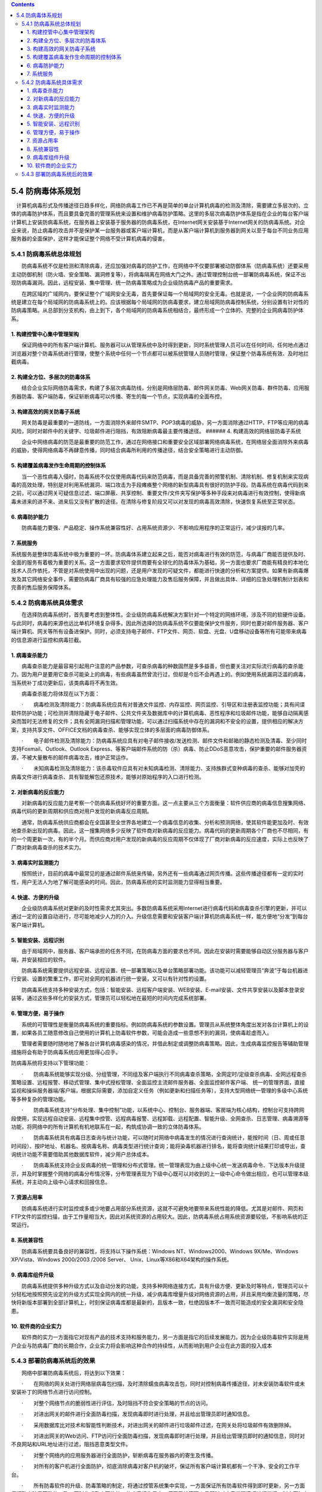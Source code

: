 .. contents::
   :depth: 3
..

5.4 防病毒体系规划
=====================

　计算机病毒形式及传播途径日趋多样化，网络防病毒工作已不再是简单的单台计算机病毒的检测及清除，需要建立多层次的、立体的病毒防护体系，而且要具备完善的管理系统来设置和维护病毒防护策略。这里的多层次病毒防护体系是指在企业的每台客户端计算机上安装防病毒系统，在服务器上安装基于服务器的防病毒系统，在Internet网关安装基于Internet网关的防病毒系统。对企业来说，防止病毒的攻击并不是保护某一台服务器或客户端计算机，而是从客户端计算机到服务器到网关以至于每台不同业务应用服务器的全面保护，这样才能保证整个网络不受计算机病毒的侵害。

5.4.1 防病毒系统总体规划
------------------------

　　防病毒系统不仅是检测和清除病毒，还应加强对病毒的防护工作，在网络中不仅要部署被动防御体系（防病毒系统）还要采用主动防御机制（防火墙、安全策略、漏洞修复等），将病毒隔离在网络大门之外。通过管理控制台统一部署防病毒系统，保证不出现防病毒漏洞。因此，远程安装、集中管理、统一防病毒策略成为企业级防病毒产品的重要需求。

　　在跨区域的广域网内，要保证整个广域网安全无毒，首先要保证每一个局域网的安全无毒。也就是说，一个企业网的防病毒系统是建立在每个局域网的防病毒系统上的。应该根据每个局域网的防病毒要求，建立局域网防病毒控制系统，分别设置有针对性的防病毒策略。从总部到分支机构，由上到下，各个局域网的防病毒系统相结合，最终形成一个立体的、完整的企业网病毒防护体系。

1. 构建控管中心集中管理架构
~~~~~~~~~~~~~~~~~~~~~~~~~~~

　　保证网络中的所有客户端计算机、服务器可以从管理系统中及时得到更新，同时系统管理人员可以在任何时间、任何地点通过浏览器对整个防毒系统进行管理，使整个系统中任何一个节点都可以被系统管理人员随时管理，保证整个防毒系统有效、及时地拦截病毒。

2. 构建全方位、多层次的防毒体系
~~~~~~~~~~~~~~~~~~~~~~~~~~~~~~~

　　结合企业实际网络防毒需求，构建了多层次病毒防线，分别是网络层防毒、邮件网关防毒、Web网关防毒、群件防毒、应用服务器防毒、客户端防毒，保证斩断病毒可以传播、寄生的每一个节点，实现病毒的全面布控。

3. 构建高效的网关防毒子系统
~~~~~~~~~~~~~~~~~~~~~~~~~~~

　　网关防毒是最重要的一道防线，一方面消除外来邮件SMTP、POP3病毒的威胁，另一方面消除通过HTTP、FTP等应用的病毒风险，同时对邮件中的关键字、垃圾邮件进行阻挡，有效阻断病毒最主要传播途径。
###### 4. 构建高效的网络层防毒子系统

　　企业中网络病毒的防范是最重要的防范工作，通过在网络接口和重要安全区域部署网络病毒系统，在网络层全面消除外来病毒的威胁，使得网络病毒不再肆意传播，同时结合病毒所利用的传播途径，结合安全策略进行主动防御。

5. 构建覆盖病毒发作生命周期的控制体系
~~~~~~~~~~~~~~~~~~~~~~~~~~~~~~~~~~~~~

　　当一个恶性病毒入侵时，防毒系统不仅仅使用病毒代码来防范病毒，而是具备完善的预警机制、清除机制、修复机制来实现病毒的高效处理，特别是对利用系统漏洞、端口攻击为手段瘫痪整个网络的新型病毒具有很好的防护手段。防毒系统在病毒代码到来之前，可以通过网关可疑信息过滤、端口屏蔽、共享控制、重要文件/文件夹写保护等多种手段来对病毒进行有效控制，使得新病毒未进来的进不来、进来后又没有扩散的途径。在清除与修复阶段又可以对发现的病毒高效清除，快速恢复系统至正常状态。

6. 病毒防护能力
~~~~~~~~~~~~~~~

　　防病毒能力要强、产品稳定、操作系统兼容性好、占用系统资源少、不影响应用程序的正常运行，减少误报的几率。

7. 系统服务
~~~~~~~~~~~

系统服务是整体防毒系统中极为重要的一环。防病毒体系建立起来之后，能否对病毒进行有效的防范，与病毒厂商能否提供及时、全面的服务有着极为重要的关系。这一方面要求软件提供商要有全球化的防毒体系为基础，另一方面也要求厂商能有精良的本地化技术人员作依托，不管是对系统使用中出现的问题，还是用户发现的可疑文件，都能进行快速的分析和方案提供。如果有新病毒爆发及其它网络安全事件，需要防病毒厂商具有较强的应急处理能力及售后服务保障，并且做出具体、详细的应急处理机制计划表和完善的售后服务保障体系。

5.4.2 防病毒系统具体需求
------------------------

　　在选择防病毒系统时，首先要考虑到整体性。企业级防病毒系统解决方案针对一个特定的网络环境，涉及不同的软硬件设备。与此同时，病毒的来源也远比单机环境复杂得多。因此所选择的防病毒系统不仅要能保护文件服务，同时也要对邮件服务器、客户端计算机、网关等所有设备进保护。同时，必须支持电子邮件、FTP文件、网页、软盘、光盘、U盘移动设备等所有可能带来病毒的信息源进行监控和病毒拦截。

1. 病毒查杀能力
~~~~~~~~~~~~~~~

　　病毒查杀能力是最容易引起用户注意的产品参数，可查杀病毒的种数固然是多多益善，但也要关注对实际流行病毒的查杀能力。因为用户是要用它查杀可能染上的病毒，有些病毒虽然曾流行过，但却是今后不会再遇上的。例如使用系统漏洞泛滥的病毒，当系统补丁成功更新后，该类病毒将不再生效。

　　病毒查杀能力将体现在以下方面：

　　·　　病毒检测及清除能力：防病毒系统应具有对普通文件监控、内存监控、网页监控、引导区和注册表监控功能；具有间谍软件防护功能；可检测并清除隐藏于电子邮件、公共文件夹及数据库中的计算机病毒、恶性程序和垃圾邮件功能，能够自动隔离感染而暂时无法修复的文件；具有全网漏洞扫描和管理功能，可以通过扫描系统中存在的漏洞和不安全的设置，提供相应的解决方案，支持共享文件、OFFICE文档的病毒查杀、能够实现立体的多层面的病毒防御体系。

　　·　　电子邮件检测及清除能力：防病毒系统应具有对电子邮件接收/发送检测、邮件文件和邮箱的静态检测及清毒、至少同时支持Foxmail、Outlook、Outlook
Express、等客户端邮件系统的防（杀）病毒、防止DDoS恶意攻击，保护重要的邮件服务器资源，不被大量散布的邮件病毒攻击，维护正常运作。

　　·　　未知病毒检测及清除能力：该杀毒软件应具有对未知病毒检测、清除能力、支持族群式变种病毒的查杀、能够对加壳的病毒文件进行病毒查杀、具有智能解包还原技术，能够对原始程序的入口进行检测。

2. 对新病毒的反应能力
~~~~~~~~~~~~~~~~~~~~~

　　对新病毒的反应能力是考察一个防病毒系统好坏的重要方面。这一点主要从三个方面衡量：软件供应商的病毒信息搜集网络、病毒代码的更新周期和供应商对用户发现的新病毒反应周期。

　　通常，防病毒系统供应商都会在全国甚至全世界各地建立一个病毒信息的收集、分析和预测网络，使其软件能更加及时、有效地查杀新出现的病毒。因此，这一搜集网络多少反映了软件商对新病毒的反应能力。病毒代码的更新周期各个厂商也不尽相同，有的一个周更新一次，有的半个月。而供应商对用户发现的新病毒的反应周期不仅体现了厂商对新病毒的反应速度，实际上也反映了厂商对新病毒查杀的技术实力。

3. 病毒实时监测能力
~~~~~~~~~~~~~~~~~~~

　　按照统计，目前的病毒中最常见的是通过邮件系统来传输，另外还有一些病毒通过网页传播。这些传播途径都有一定的实时性，用户无法人为地了解可能感染的时间。因此，防病毒系统的实时监测能力显得相当重要。

4. 快速、方便的升级
~~~~~~~~~~~~~~~~~~~

　　企业级防病毒系统对更新的及时性需求尤其突出。多数防病毒系统采用Internet进行病毒代码和病毒查杀引擎的更新，并可以通过一定的设置自动进行，尽可能地减少人力的介入。升级信息需要和安装客户端计算机防病毒系统一样，能方便地“分发”到每台客户端计算机。

5. 智能安装、远程识别
~~~~~~~~~~~~~~~~~~~~~

　　由于局域网中，服务器、客户端承担的任务不同，在防病毒方面的要求也不同。因此在安装时需要能够自动区分服务器与客户端，并安装相应的软件。

　　防病毒系统需要提供远程安装、远程设置、统一部署策略以及单台策略部署功能。该功能可以减轻管理员“奔波”于每台机器进行安装、设置的繁重工作，即可对全网的机器进行统一安装，又可以有针对性的设置。

　　防病毒系统支持多种安装方式，包括：智能安装、远程客户端安装、WEB安装、E-mail安装、文件共享安装以及脚本登录安装等，通过这些多样化的安装方式，管理员可以轻松地在最短的时间内完成系统部署。

6. 管理方便，易于操作
~~~~~~~~~~~~~~~~~~~~~

　　系统的可管理性是衡量防病毒系统的重要指标。例如防病毒系统的参数设置。管理员从系统整体角度出发对各台计算机上的设置，如果各员工随意修改自己使用的计算机上防毒软件参数，可能会造成一些意想不到的漏洞，使病毒趁虚而入。

　　管理者需要随时随地地了解各台计算机病毒感染的情况，并借此制定或调整防病毒策略。因此，生成病毒监控报告等辅助管理措施将会有助于防病毒系统应用更加得心应手。

防病毒系统将支持以下管理功能：

　　·　　防病毒系统能够实现分级、分组管理，不同组及客户端执行不同病毒查杀策略，全网定时/定级查杀病毒、全网远程查杀策略设置、远程报警、移动式管理、集中式授权管理、全面监控主流邮件服务器、全面监控邮件客户端、
统一的管理界面，直接监视和操纵服务器端/客户端，根据实际需要，添加自定义任务（例如更新和扫描任务等），支持大型网络统一管理的多级中心系统等多种复杂的管理功能。

　　·　　防病毒系统支持“分布处理、集中控制”功能，以系统中心、控制台、服务器端、客房端为核心结构，控制台可支持跨网段使用，实现远程自动安装、远程集中控管、远程病毒报警、远程卸载、远程配置、智能升级、全网查杀、日志管理、病毒溯源等功能，将网络中的所有计算机有机地联系在一起，构筑成协调一致的立体防毒体系。

　　·　　防病毒系统具有病毒日志查询与统计功能，可以随时对网络中病毒发生的情况进行查询统计，能按时间（日、周或任意时间段）、按IP地址、机器名、按病毒名称、病毒类型进行统计查询；能将染毒机器进行排名，能将查询统计结果打印或导出，查询统计功能不需要借助其他数据库软件，减少用户总体成本。

　　·　　防病毒系统支持企业反病毒的统一管理和分布式管理。统一管理表现为由上级中心统一发送病毒命令、下达版本升级提示，并及时掌握整个网络的病毒分布情况等，分布管理表现为下级中心既可以对收到的上一级中心命令做出相应，也可以管理本级系统，并主动向上级中心请求和回报信息。

7. 资源占用率
~~~~~~~~~~~~~

　　防病毒系统进行实时监控或多或少地要占用部分系统资源，这就不可避免地要带来系统性能的降低。尤其是对邮件、网页和FTP文件的监控扫描，由于工作量相当大，因此对系统资源的占用较大。因此，防病毒系统占用系统资源要较低，不影响系统的正常运行。

8. 系统兼容性
~~~~~~~~~~~~~

　　防病毒系统要具备良好的兼容性，将支持以下操作系统：Windows
NT、Windows2000、Windows 9X/Me、Windows XP/Vista、Windows 2000/2003
/2008 Server、 Unix、Linux等X86和X64架构的操作系统。

9. 病毒库组件升级
~~~~~~~~~~~~~~~~~

　　防病毒系统提供多种升级方式以及自动分发的功能，支持多种网络连接方式，具有升级方便、更新及时等特点，管理员可以十分轻松地按照预先设定的升级方式实现全网内的统一升级，减少病毒库增量升级对网络资源的占用，并且采用均衡流量的策略，尽快将新版本部署到全部计算机上，时刻保证病毒库都是最新的，且版本一致，杜绝因版本不一致而可能造成的安全漏洞和安全隐患。

10. 软件商的企业实力
~~~~~~~~~~~~~~~~~~~~

　　软件商的实力一方面指它对现有产品的技术支持和服务能力，另一方面是指它的后续发展能力。因为企业级防毒软件实际是用户企业与防病毒厂商的长期合作，企业实力将会影响这种合作的持续性，从而影响到用户企业在此方面的投入成本

5.4.3 部署防病毒系统后的效果
----------------------------

　　网络中部署防病毒系统后，将达到以下效果：

　　·　　在网络的网关处进行网络层病毒包扫描，及时清除蠕虫病毒攻击包，同时对控制病毒传播途径，对未安装防毒软件或未安装补丁的网络节点进行访问控制。

　　·　　对整个网络节点的脆弱性进行评估，及时阻挡不符合安全策略的节点的访问。

　　·　　对进出网关的邮件进行全面防毒扫描，发现病毒即时进行处理，并且给出管理员即时通知信息。

　　·　　采用数据库比对技术和智能性判断技术，对进出网关的邮件进行垃圾邮件过滤，在网关处将垃圾邮件有效删除掉。

　　·　　对进出网关的Web访问、FTP访问行全面防毒扫描，发现病毒即时进行处理，并且给出管理员即时的通知信息，同时对不良网站和URL地址进行过滤，阻挡恶意类型文件。

　　·　　对整个网络内的应用服务器进行全面防护，斩断病毒在服务器内的寄生及传播。

　　·　　对所有的客户机进行全面防护，彻底消除病毒对客户机的破坏，保证所有客户端计算机都有一个干净、安全的工作平台。

　　·　　所有防毒软件的升级、防毒策略的制定，将通过控管系统集中实现，一方面保证所有防毒软件得到即时更新，另一方面保证整个防毒策略的一致。同时生成整个网络统一的病毒报告日志，便于系统管理人员即时对病毒发现情况进行掌握，制定更加有效的网络平台安全使用策略。
